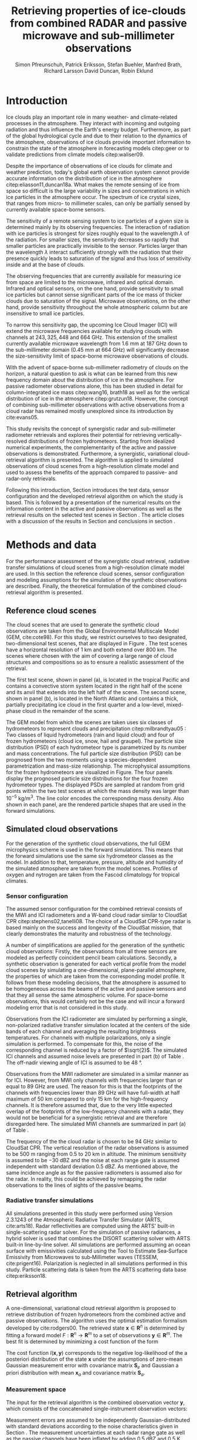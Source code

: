#+TITLE:       Retrieving properties of ice-clouds from combined RADAR and passive microwave and sub-millimeter observations
#+AUTHOR:      Simon Pfreunschuh, Patrick Eriksson, Stefan Buehler, Manfred Brath, Richard Larsson @@latex:\\@@ David Duncan, Robin Eklund
#+EMAIL:       simon.pfreundschuh@chalmers.se
#+OPTIONS: toc:nil
#+LaTeX_HEADER: \usepackage{natbib}
#+LaTeX_HEADER: \usepackage{siunitx}
#+LaTeX_HEADER: \usepackage{subcaption}
#+LaTeX_HEADER: \usepackage{todonotes}
#+LaTeX_HEADER: \DeclareMathOperator\arctanh{arctanh}

  
* Introduction

  Ice clouds play an important role in many weather- and climate-related
  processes in the atmosphere. They interact with incoming and outgoing
  radiation and thus influence the Earth's energy budget. Furthermore, as part
  of the global hydrological cycle and due to their relation to the dynamics of
  the atmosphere, observations of ice clouds provide important information to
  constrain the state of the atmosphere in forecasting models citep:geer or to
  validate predictions from climate models citep:waliser09.

   Despite the importance of observations of ice clouds for climate and weather
   prediction, today's global earth observation system cannot provide
   accurate information on the distribution of ice in the atmosphere
   citep:eliasson11,duncan18a. What makes the remote sensing of ice from space
   so difficult is the large variability in sizes and concentrations in which
   ice particles in the atmosphere occur. The spectrum of ice crystal sizes,
   that ranges from micro- to millimeter scales, can only be partially sensed
   by currently available space-borne sensors.

   The sensitivity of a remote sensing system to ice particles of a given size
   is determined mainly by its observing frequencies. The interaction of
   radiation with ice particles is strongest for sizes roughly equal to the
   wavelength $\lambda$ of the radiation. For smaller sizes, the sensitivity
   decreases so rapidly that smaller particles are practically invisible to the
   sensor. Particles larger than the wavelength $\lambda$ interact
   sufficiently strongly with the radiation that their presence quickly leads to
   saturation of the signal and thus loss of sensitivity inside and at the base
   of clouds. \todo{is this paragraph needed?}

   The observing frequencies that are currently available for measuring ice from
   space are limited to the microwave, infrared and optical domain. Infrared
   and optical sensors, on the one hand, provide sensitivity to small ice
   particles but cannot sense significant parts of the ice mass of thicker
   clouds due to saturation of the signal. Microwave observations, on the other
   hand, provide sensitivity throughout the whole atmospheric column but are
   insensitive to small ice particles.

   To narrow this sensitivity gap, the upcoming Ice Cloud Imager (ICI) will
   extend the microwave frequencies available for studying clouds with channels
   at $243, 325, 448$ and $\SI{664}{\giga \hertz}$. This extension of the
   smallest currently available microwave wavelength from $\SI{1.6}{\mm}$ at
   $\SI{187}{\giga \hertz}$ down to the sub-millimeter domain 
   ($\SI{0.45}{\mm}$ at $\SI{664}{\giga \hertz}$) will significantly decrease
   the size-sensitivity limit of space-borne microwave observations of clouds.
   
   With the advent of space-borne sub-millimeter radiometry of clouds on the
   horizon, a natural question to ask is what can be learned from this new
   frequency domain about the distribution of ice in the atmosphere. For passive
   radiometer observations alone, this has been studied in detail for
   column-integrated ice mass citep:wang16, brath18 as well as for the vertical
   distribution of ice in the atmosphere citep:grutzun18. However, the concept
   of combining sub-millimeter observations with active observations from a
   cloud radar has remained mostly unexplored since its introduction by
   cite:evans05.

   This study revisits the concept of synergistic radar and sub-millimeter
   radiometer retrievals and explores their potential for retrieving
   vertically-resolved distributions of frozen hydrometeors. Starting from
   idealized numerical experiments, the complementarity of the active and
   passive observations is demonstrated. Furthermore, a synergistic, variational
   cloud-retrieval algorithm is presented. The algorithm is applied to simulated
   observations of cloud scenes from a high-resolution climate model and used to
   assess the benefits of the approach compared to passive- and radar-only
   retrievals.

   Following this introduction, Section \ref{sec:method_and_data} introduces
   the test data, sensor configuration and the developed retrieval algorithm
   on which the study is based. This is followed by a presentation of the
   numerical results on the information content in the active and passive
   observations as well as the retrieval results on the selected test scenes
   in Section \ref{sec:results}. The article closes with a discussion of
   the results in Section \ref{sec:discussion} and conclusions in section
   \ref{sec:conclusions}.


** COMMENT Related work

   Because of the large variability of ice particles sizes within clouds,
   synergistic retrievals have become a common tool to improve retrievals of
   atmospheric ice. By combining observations from across the electromagnetic
   spectrum, a larger part of the ice particles is actively sensed as opposed to
   inferred from a priori assumptions on the cloud microphysics.

   Of recent satellite missions that observe clouds, the A-train satellite
   constellation is certainly the most prominent. The constellation comprises
   several active and passive sensors that observer the Earth only few minutes
   apart. The CloudSat citep:stephens02 mission carrying the Cloud Profiling
   Radar (CPR, cite:tanelli08) has delivered unprecedented observations of the
   vertical distribution of ice in the atmosphere citep:austin09. Yet still,
   even the vertically resolved observations from a cloud radar possess only
   limited sensitivity to small ice particles and are unable to discern cloud
   microphysical properties. The low sensitivity of CloudSat to thin ice clouds
   has lead to the development of synergistic retrievals that combine CPR
   observations with other A-train sensors. The DARDAR-CLOUD citep:cazenave18
   and CloudSat 2C-Ice citep:deng15 products, for example, both combine CPR
   observations with observations from the Cloud-Aerosol Lidar with Orthogonal
   Polarization (CALIOP, cite:winker07) to increase sensitivity to thin Cirrus
   clouds.

   Though focused primarily on liquid precipitation, another perspective on
   atmospheric ice in the atmosphere is provided by the Global precipitation
   measurement (GPM) mission citep:hou14. The backbone of the GPM mission is
   formed by its core observatory satellite, which carries the Dual-frequency
   Precipitation Radar (DPR) and the GPM Microwave Imager (GMI). Combined
   observations from DPR and GMI are used to retrieve vertically resolved
   concentrations of precipitating, liquid and frozen hydrometeors. The
   precipitation profiles retrieved from the combined active and passive
   observations from the core observatory are then used to constrain the
   passive-only precipitation profile retrievals from the other passive
   radiometers in the constellation citep:kummerow15.



* Methods and data

  For the performance assessment of the synergistic cloud retrieval, radiative
  transfer simulations of cloud scenes from a high-resolution climate model are
  used. In this section the reference cloud scenes, sensor configuration and
  modeling assumptions for the simulation of the synthetic observations are
  described. Finally, the theoretical formulation of the combined
  cloud-retrieval algorithm is presented.
  
** Reference cloud scenes

   The cloud scenes that are used to generate the synthetic cloud observations
   are taken from the Global Environmental Multiscale Model (GEM, cite:cote98).
   For this study, we restrict ourselves to two designated, two-dimensional test
   scenes, that are displayed in Figure \ref{fig:overview}. The test scenes have
   a horizontal resolution of $\SI{1}{\kilo \meter}$ and both extend over
   $\SI{800}{\kilo \meter}$. The scenes where chosen with the aim of covering a
   large range of cloud structures and compositions so as to ensure a
   realistic assessment of the retrieval.

   The first test scene, shown in panel (a), is located in the tropical Pacific
   and contains a convective storm system located in the right half of the scene
   and its anvil that extends into the left half of the scene. The second scene,
   shown in panel (b), is located in the North Atlantic and contains a thick,
   partially precipitating ice cloud in the first quarter and a low-level,
   mixed-phase cloud in the remainder of the scene.

    \begin{figure}
    \centering
    \includegraphics[width = \textwidth]{../plots/scene_overview.png}
    \caption{The distribution of total hydrometeor mass content in the two
    cloud scenes used to test the retrieval. Colored lines show the
     $m = 10^{-5} \SI{}{\kg \per \meter \cubed}$ contour for different
     hydrometeor species.}
    \label{fig:overview}
    \end{figure}


    The GEM model from which the scenes are taken uses six classes of
    hydrometeors to represent clouds and precipitation citep:milbrandtyau05 :
    Two classes of liquid hydrometeors (rain and liquid cloud) and four of frozen
    hydrometeors (cloud ice, snow, hail and graupel). The particle size
    distribution (PSD) of each hydrometeor type is parametrized by its number
    and mass concentrations. The full particle size distribution (PSD) can be
    prognosed from the two moments using a species-dependent parametrization and
    mass-size relationship. The microphysical assumptions for the frozen
    hydrometeors are visualized in Figure\ref{fig:gem_psds}. The four panels
    display the prognosed particle size distributions for the four frozen
    hydrometeor types. The displayed PSDs are sampled at random from grid
    points within the two test scenes at which the mass density was larger than
    $10^{-5}\SI{}{\kilo \gram \per \meter \cubed}$. The line color encodes
    the corresponding mass density. Also shown in each panel, are the rendered
    particle shapes that are used in the forward simulations.

    \begin{figure}
    \centering
    \includegraphics[width = \textwidth]{../plots/gem_hydrometeors.png}
    \caption{Realizations of particle size distributions from the cloud scenes used in
    this study. Shown are the PSDs corresponding to 100 randomly chosen grid points at
    which the mass concentration was higher than $10^{-5}$. Line color encodes the
    corresponding mass density.}
    \label{fig:gem_psds}
    \end{figure}
    

** Simulated cloud observations
   
   For the generation of the synthetic cloud observations, the full GEM
   microphysics scheme is used in the forward simulations. This means that the
   forward simulations use the same six hydrometeor classes as the model. In
   addition to that, temperature, pressure, altitude and humidity of the
   simulated atmosphere are taken from the model scenes. Profiles of oxygen and
   nytrogen are taken from the Fascod climatology for tropical climates.
   
   \todo{Is there a reference for this?}

*** Sensor configuration

\label{sec:sensors}
   
  The assumed sensor configuration for the combined retrieval consists of the
  MWI and ICI radiometers and a W-band cloud radar similar to CloudSat CPR
  citep:stephens02,tanelli08. The choice of a CloudSat CPR-type radar is based
  mainly on the success and longevity of the CloudSat mission, that clearly
  demonstrates the maturity and robustness of the technology.
  
  A number of simplifications are applied for the generation of the synthetic
  cloud observations: Firstly, the observations from all three sensors are
  modeled as perfectly coincident pencil beam calculations. Secondly, a
  synthetic observation is generated for each vertical profile from the model
  cloud scenes by simulating a one-dimensional, plane-parallel atmosphere, the
  properties of which are taken from the corresponding model profile. It follows
  from these modeling decisions, that the atmosphere is assumed to be
  homogeneous across the beams of the active and passive sensors and that they
  all sense the same atmospheric volume. For space-borne observations, this
  would certainly not be the case and will incur a forward modeling error
  that is not considered in this study.

  Observations from the ICI radiometer are simulated by performing a single,
  non-polarized radiative transfer simulation located at the centers of the side
  bands of each channel and averaging the resulting brightness temperatures. For
  channels with multiple polarizations, only a single simulation is performed.
  To compensate for this, the noise of the corresponding channel is reduced by a
  factor of $\sqrt{2}$. The simulated ICI channels and assumed noise levels are
  presented in part (b) of Table \ref{tab:channels}. The off-nadir viewing angle of ICI
  is assumed to be $\SI{48}{\degree}$.

  Observations from the MWI radiometer are simulated in a similar manner as for
  ICI. However, from MWI only channels with frequencies larger than or equal to
  $\SI{89}{\giga \hertz}$ are used. The reason for this is that the footprints
  of the channels with frequencies lower than $\SI{89}{\giga \hertz}$ will have
  full-width at half maximum of $\SI{50}{\kilo \meter}$ compared to only
  $\SI{15}{\kilo \meter}$ for the high-frequency channels. It is therefore
  assumed that, due to the very little expected overlap of the footprints of the
  low-frequency channels with a radar, they would not be beneficial for a
  synergistic retrieval and are therefore disregarded here. The simulated MWI
  channels are summarized in part (a) of Table \ref{tab:channels}.

      \begin{table}[hbpt]
      \caption{Simulated channels of the MWI and ICI radiometers.}
      \label{tab:channels}
      \begin{subtable}[t]{0.45\textwidth}
      \caption{MWI}
          \resizebox{\textwidth}{!}{%
          \begin{tabular}{c|r|r}
          Channel & Freq. [GHz] & Noise [K]\\
          \hline
          MWI-8  & $89$              & $1.1$ \\
          MWI-9  & $118.75 \pm 3.2$  & $1.3$ \\
          MWI-10 & $\pm 2.1$         & $1.3$ \\
          MWI-11 & $\pm 1.4$         & $1.3$ \\
          MWI-12 & $\pm 1.2$         & $1.3$ \\
          MWI-13 & $165.5 \pm 0.75$  & $1.3$ \\
          MWI-14 & $183.31 \pm 7.0$  & $1.2$ \\
          MWI-15 & $ \pm 6.1$        & $1.2$ \\
          MWI-16 & $ \pm 4.9$        & $1.2$ \\
          MWI-17 & $ \pm 3.4$        & $1.2$ \\
          MWI-18 & $ \pm 2.0$        & $1.3$ \\
          \end{tabular}%
          }%
      \end{subtable}\hfill
      \begin{subtable}[t]{0.45\textwidth}
      \caption{ICI}
          \resizebox{\textwidth}{!}{%
          \begin{tabular}{c|r|r}
          Channel & Freq. [GHz] & Noise [K] \\
          \hline
          ICI-1  & $183.31 \pm 7.0$ & $0.8$\\
          ICI-2  & $       \pm 3.4$ & $0.8$\\
          ICI-3  & $       \pm 2.0$ & $0.8$\\
          ICI-4  & $243    \pm 2.5$ & $\frac{1}{\sqrt{2}} \cdot 0.7$\\
          ICI-5  & $325.15 \pm 9.5$ & $1.2$\\
          ICI-6  & $       \pm 3.5$ & $1.3$\\
          ICI-7  & $       \pm 1.5$ & $1.5$\\
          ICI-8  & $448    \pm 7.2$ & $1.4$\\
          ICI-9  & $       \pm 3.0$ & $1.6$\\
          ICI-10 & $       \pm 1.4$ & $2.0$\\
          ICI-11 & $664    \pm 4.2$ & $\frac{1}{\sqrt{2}} \cdot 1.6$\\
          \end{tabular}}
      \end{subtable}
      \end{table}

     The frequency of the the cloud radar is chosen to be $\SI{94}{\giga\hertz}$
     similar to CloudSat CPR. The vertical resolution of the radar observations
     is assumed to be $\SI{500}{\meter}$ ranging from $0.5$ to $\SI{20}{\kilo
     \meter}$ in altitude. The minimum sensitivity is assumed to be
     $-\SI{30}{\deci \bel}\text{Z}$ and the noise at each range gate is assumed
     independent with standard deviation $\SI{0.5}{\deci \bel Z}$. As mentioned
     above, the same incidence angle as for the passive radiometers is assumed
     also for the radar. In reality, this could be achieved by remapping the
     radar observations to the lines of sights of the passive beams.


*** Radiative transfer simulations
   
   All simulations presented in this study were performed using Version 2.3.1243
   of the Atmospheric Radiative Transfer Simulator (ARTS, cite:arts18). Radar
   reflectivities are computed using the ARTS' built-in single-scattering radar
   solver. For the simulation of passive radiances, a hybrid solver is used that
   combines the DISORT scattering solver with ARTS built-in line-by-line solver.
   All simulations are performed assuming an ocean surface with emissivities
   calculated using the Tool to Estimate Sea‐Surface Emissivity from Microwaves
   to sub‐Millimeter waves (TESSEM, cite:prigent16). Polarization is neglected
   in all simulations performed in this study. Particle scattering data is taken
   from the ARTS scattering data base citep:eriksson18.

** Retrieval algorithm
   
   A one-dimensional, variational cloud retrieval algorithm is proposed to
   retrieve distribution of frozen hydrometeors from the combined active and
   passive observations. The algorithm uses the optimal estimation formalism
   developed by cite:rodgers00. The retrieved state $\mathbf{x} \in
   \mathbf{R}^n$ is determined by fitting a forward model $F : \mathbf{R}^n
   \rightarrow \mathbf{R}^m$ to a set of observations $\mathbf{y} \in
   \mathbf{R}^m$. The best fit is determined by minimizing a cost function of
   the form

    \begin{align}
    l(\mathbf{x}, \mathbf{y}) \propto
     \left(\mathbf{F}(\mathbf{x}) - \mathbf{y} \right )^T
      \mathbf{S}_e^{-1} 
      \left ( \mathbf{F}(\mathbf{x}) - \mathbf{y} \right)
    + \left ( \mathbf{x} - \mathbf{x}_a \right )^T
     \mathbf{S}^{-1}_a 
     \left ( \mathbf{x} - \mathbf{x}_a \right ).
    \end{align}

    The cost function $l(\mathbf{x}, \mathbf{y})$ corresponds to the negative
    log-likelihood of the a posteriori distribution of the state $\mathbf{x}$
    under the assumptions of zero-mean Gaussian measurement error with covariance
    matrix $\mathbf{S}_e$ and Gaussian a priori distribution with mean
    $\mathbf{x}_a$ and covariance matrix $\mathbf{S}_a$.

*** Measurement space

    The input for the retrieval algorithm is the combined observation vector
    $\mathbf{y}$, which consists of the concatenated single-instrument observation
    vectors:

     \begin{align}
     \mathbf{y} &= \left [ \begin{array}{c} \mathbf{y}_\text{MWI} \\ 
     \mathbf{y}_\text{ICI} \\ \mathbf{y}_\text{CPR} \end{array} \right ] 
     \end{align}

     Measurement errors are assumed to be independently Gaussian-distributed
     with standard deviations according to the noise characteristics given
     in Section \ref{sec:sensors}. The measurement uncertainties at each radar
     range gate as well as the passive channels have been inflated by adding
     $\SI{0.5}{\deci \bel}\text{Z}$ and $\SI{0.5}{\kelvin}$, respectively.
     Although this measure lacks formal justification, it may be understood
     as a compensation for the simplifications applied in the retrieval forward
     model compared to forward model used to generate the synthetic
     cloud observations.

*** State space

    The proposed retrieval algorithm retrieves distributions of one frozen
    and one liquid hydrometeor species in the atmospheric column together with
    profiles of atmospheric humidity and liquid-cloud mass density.

    The distributions of hydrometeors in the atmospheric column are represented
    using the normalized particle size distribution formalism proposed by
    cite:delanoe05. The PSD of a hydrometeor species at a given grid point is
    represented by two of its moments, the normalized number density $N_0^*$ and
    the mass-weighted mean diamter $D_m$, corresponding to the vertical and
    horizontal scaling factors of the PSD. The shape of the PSD, described by
    the shape parameters $\alpha$ and $\beta$, is assumed fixed for each
    hydrometeor species. For frozen hydrometeors, $\alpha$ and $\beta$ are chosen
    identical to version 2 of the DARDAR-CLOUD product citep:cazenave18. For
    liquid hydrometeors, the shape parameters are chosen so that they are
    equivalent to the shape used by the GEM model for rain drops. Figure
    \ref{fig:psds_retrieval} displays the resulting PSD shapes and corresponding
    parameter values.

    \begin{figure}
    \centering
    \includegraphics[width = 0.5\textwidth]{../plots/psds_retrieval}
    \caption{PSD parametrizations for frozen and liquid hydrometeors
     used in the cloud retrieval.}
    \label{fig:psds_retrieval}
    \end{figure}

    The temperature-dependent a priori profile for $N_0^*$ of frozen
    hydrometeors is determined using the relation from cite:delanoe14
    
    \begin{align}
    N_0^* &= \exp (-0.076586 \cdot t + 17.948),
    \end{align}
    
    where $t$ is in $\SI{}{\celsius}$. The a priori profile for $D_m$ for frozen
    hydrometeors is chosen so that the a priori mass density is equal to
    $10^{-6} \SI{}{\kilo \gram \per \cubic \meter}$. For liquid hydrometeors, a
    fixed value for $N_0^*$ of $10^6\si{\raiseto{4} \meter}$ is assumed and the
    a priori profile for $D_m$ is determined similarly as for frozen
    hydrometeors. Values of the mass-weighted mean diameter $D_m$ for both
    hydrometeor species are retrieved in linear space, whereas the normalized
    number concentration parameter $N_0^*$ is retrieved in $\text{log}_{10}$
    space. As additional constraints, the retrieval of frozen hydrometeors is
    restricted to the region between the $\SI{0}{\celsius}$ isotherm and
    the tropopause, whereas the retrieval of liquid hydrometeors is restricted 
    to below the $\SI{0}{\celsius}$ isotherm.
    
    Humidity in the atmospheric column is retrieved in units of relative humidity.
    However, instead of retrieving relative humidity directly, an inverse hyperbolic
    tangens transformation is applied to the relative humidity profile $\mathbf{\phi}$:
    
    \begin{align}
    x = \arctanh(\frac{2 \mathbf{\phi}}{1.2} - 1.0)
    \end{align}

    The transformation restricts the retrieved relative humidity values to
    the range of $[0.0, 1.2]$. The a priori profile for relative humidity
    has heuristically been chosen as

    \begin{align}
    \phi(t) = \begin{cases}
     0.7 &, \SI{270}{\kelvin} < t \\
     0.7 - 0.01 \cdot (t - 270) & ,220 < t \leq  \SI{270}{\kelvin} \\
     0.2 \cdot (t - 270) & ,t < 220 \\
     \end{cases}.
    \end{align}

    The retrieval of liquid cloud mass density is restricted to the region
    between the $0$ and $\SI{230}{\celsius}$ isotherms. In contrast to the
    frozen and liquid hydrometeors, cloud water is modeled in the retrieval
    forward model to be purely absorbing using the absorption model by
    cite:liebe93 for suspended liquid cloud droplets. Liquid cloud mass density
    is retrieved in $log_{10}$-space and the a priori profile is set to a fixed
    value of $10^{-5}$ in the permitted region of the atmosphere.
    
    The a priori distributions of the 6 retrieval quantities ($N_0^*$ and $D_m$
    for frozen and liquid hydrometeors, relative humidity $\phi$, cloud water)
    are assumed to be independent so that the overall a priori covariance matrix
    $\mathbf{S}_a$ has block-diagonal structure. Within each block, spatial
    correlations between grid points are assumed to be exponentially decaying.
    Hence, the correlation between grid points $i$ and $j$ of the values of the
    retrieval quantity $q$ are computed as
    
    \begin{align}
    \left ( \mathbf{S}_{a,q} \right )_{i, j} &= \sigma_{q,i} \sigma_{q,j}
     \cdot \exp ( -\frac{d(i, j)}{l_q}),
    \end{align}
    where $\sigma_{q, i}$ is the a priori uncertainty assumed for retrieval
    quantity $q$ at grid point $i$, $d(i, j)$ the distance between the grid
    points and $l_q$ the quantity-specific correlation length. The assumed
    a priori uncertainties and correlation lengths for the retrieval quantities
    are summarized in Table \ref{tab:a_priori}.


      \begin{table}[h!]
      \caption{A priori uncertainties and correlation
       lengths used in the retrieval.}
       \centering
      \label{tab:a_priori}
          \begin{tabular}{c|r|r}
           Quantity $q$ & $\sigma_q$ & $l_q$ [km]\\
          \hline
          $\log_{10}(N_{0, \text{frozen}}^*)$    & $2$                       & $2$ \\
          $D_{m, \text{ice}}$               & $\SI{300}{\micro \meter}$ & $2$ \\
          $\log_{10}(N_{0, \text{liquid}}^*)$    & $2                      $ & $2$ \\
          $D_{m, \text{liquid}}$            & $\SI{500}{\micro \meter}$ & $2$ \\
          $\arctanh(\frac{2 \cdot \phi}{1.1} - 1.0)$ & $2$                       & $2$ \\
          $\log_{10}(m_\text{liquid cloud}) $ & $1$                       & $2$ \\
          \end{tabular}
      \end{table}

  As baselines for the assessment of the combined retrieval, also a radar-only
  and a passive only-retrieval are performed. The radar-only retrieval uses the
  same implementation as the combined retrieval, but only retrieves frozen and
  liquid hydrometeors. For the radar-only retrieval perfect knowledge of the
  atmospheric humidity profile is assumed but liquid cloud is ignored in the
  retrieval forward model. Also the setup of the passive-only retrieval is
  similar to the combined retrieval, with the main difference being that frozen
  and liquid hydrometeors are retrieved at reduced resolution. For ice, $N_0^*$
  is retrieved at 4 equally spaced grid points between $\SI{0}{\celsius}$
  -isotherm and troposphere whereas $D_m$ is retrieved at 6. For liquid
  hydormeteors, the retrieval grids for $N_0$ and $D_m$ are reduced to 2 equally
  spaced points between surface and $\SI{0}{\celsius}$ -isotherm. Relative
  humidity is retrieved on 20 grid points between surface and tropopause.
   
* Results

In the first part of this section, a simplified, numerical experiment on the
complementary information content of the active and passive observations is
presented. This is followed by the results of the combined and the two baseline
retrievals applied to the reference cloud scenes.

** Complementary information content

   A fundamental question for the benefit of combining two remote sensing
   observations in a retrieval is to what extent the observations contain
   non-redundant information. The degree of non-redundancy in the combined
   observations is what we refer to here as complementary information content.

   In order to explore the complementary information content in radar and
   radiometer observations, we consider an idealized, homogeneous cloud layer of
   thickness of $\SI{4}{\kilo \meter}$ located at an altitude of
   $\SI{10}{\kilo\meter}$ in a tropical atmosphere. The cloud is assumed to
   consist of a single frozen hydrometeor species using the same PSD
   parametrization as the frozen hydrometeors used in the cloud retrieval.
   
   The question that we address here is whether and to what extent the active
   and passive observations can constrain the two moments of the PSD of frozen
   hydrometeors in the cloud. To investigate this, observations of the
   homogeneous cloud layer are simulated while the $N_0^*$ and $D_m$ parameters
   of the PSD are varied. Figure \ref{fig:isolines} displays the the simulated
   cloud signal, i.e. the brightness temperature difference between clear sky
   and cloudy sky simulation, as filled contours for a selection of channels of
   the MWI and ICI sensors. For given values of $N_0^*$ and $D_m$, the ice mass
   density is given by the relation

   \begin{align}
   m = \frac{\pi \rho}{4 ^ 4}N_0^* D_m^4.
   \end{align}

   Displaying the cloud signal in $D_m$ - mass density space thus shows how the
   measured passive cloud signal varies with the moments of the PSD of frozen
   hydrometeors. Overlaid onto the contours of the passive cloud signal are
   the isolines of the simulated radar reflectivity at the center of the cloud.

    \begin{figure}
    \centering
    \includegraphics[width = \textwidth]{../plots/contours}
    \caption{Simulated observations of a homogeneous cloud layer with
    varying mass density $m$ and mass-weighted mean diameter $D_m$. The panels
    display the radar reflectivity in dBZ at the cloud center overlaid on the
    cloud signal measured by selected radiometer channels of the MWI radiometer
    (first row) and the ICI radiometer (second row).}
    \label{fig:isolines}
    \end{figure}

    The contours of the measured active and passive cloud signals show the
    ambiguity of each signal with respect to the two moments of the PSD: Along
    these contours the signal does not change, while the cloud composition does.
    A necessary condition for the passive observations to provide complementary
    information to the radar observations to resolve the $N_0^*-D_m$ ambiguity
    is that the contours of the passive signal and the radar signal cross each
    other. The panels in Figure~\ref{fig:isolines} thus give an indication to
    what extent the information in the radar measurement and the corresponding
    passive radiometer channel provide complementary information on the two
    moments of the PSD. Considering the panels corresponding to the MWI
    channels, the results indicate complementary information only for regions of
    very strong cloud signal in radar and radiometer obervations. Compared to
    that, the ICI observations display a lower degree of parallelism, indicating
    higher complementary information content.



*** COMMENT Particle shape

    The second question we address is the effect of ice particle shape on the
    observations. To do this, the simulations of the homogeneous cloud layer
    were repeated for the 15 \textit{standard habits} of the ARTS SSDB and a
    principal component analysis performed on the simulated observations. The
    first two eigenvectors of the covariance matrix are displayed in Figure
    \ref{fig:pca_ev}. The two displayed eigenvectors show the two principal axes
    of variability in the combined measurement space due to variation of the
    cloud parameters. The first eigenvector represents an increase of of the
    radar backscatter but a decrease over all radiometer channels and can thus
    be associated with the scattering of upwelling thermal radiation by the ice
    hydrometeors. The second eigenvector represents a decrease in radar
    reflectivity and a decrease in the radiometer channels except for ICI
    channels above $\SI{200}{\giga \hertz}$. The negative effect on the radar
    signal can be associated with the attenuation of the signal. For the
    radiometer channels below $\SI{200}{\giga \hertz}$ a likely explanation is
    the absorption of upwelling radiation. For the high frequency channels the
    positive effect on the measurement must be associated with emission in front
    of a radiometrically cold background.

    \begin{figure}
    \centering
    \includegraphics[width = \textwidth]{../plots/pca_evs}
    \caption{Components of the first two eigenvectors of the covariance
     matrix of the simulated observations of a homogeneous cloud layer with
     varying particle concentrations, sizes and shape.}
    \label{fig:pca_ev}
    \end{figure}

    By projecting the simulation results on the two PCA eigenvectors, a
    2-dimensional representation of each simulated observation is obtained.
    This allows all simulation results for a given particle shape to be
    visualized using a scatter plot. Figure \ref{fig:pca_e} displays three
    of such scatter plots for three particle habits. In addition to the results
    for obtained from a PCA performed on the full combined measurement vector
    (first row), the Figure also displays the results obtained when only
    the MWI channels and radar observations are used.

    Considering the first row of panels, the color coding of the markers
    clearly shows that the combined observations allow a separation of
    the effects of increases in the mass weighted mean size ($D_m$) and the
    particle concentration, which is proportional to the mass. This also
    confirms the interpretation of the first two PCA eigenvectors as related
    to scattering and emission/absorption effects, respectively.
    
    Comparing the first and second row of panels, the results also show that
    there is little complementary information on mean particle size and
    number concentration between the MWI channels and the radar.
    
    By comparing the distribution of the measurement results in the reduced
    measurement space, a clear effect of the particle shape on the measurement
    results can be distinguished. Unfortunately, since the distributions still
    have considerable overlap, it is not possible, at least based on this
    simple analysis, to separate the effects of particle shape and bulk particle
    size and concentration. Scatter plots for all SSDB standard habits are
    provided as a digital supplement to this article.

    \begin{figure}
    \centering
    \includegraphics[width = \textwidth]{../plots/pca_e}
    \caption{Scatter plots of the measurement results in the reduced
     measurement spaced spanned by the two first PCA eigenvectors for
     different ice particle habits. The first row displays the results obtained
     from a PCA using observations from the clouds radar and both radiometers
      (MWI and ICI), whereas the second row shows the results obtained from a
      PCA based solely on MWI and radar observations.}
    \label{fig:pca_ev}
    \end{figure}

#+END_COMMENT

** Retrieval results

   To assess the performance of the combined cloud retrieval, the developed
   algorithm has been applied to the two model test scenes. In addition to
   that, similar retrievals have been performed with the radar-only and a
   passive-only version of the algorithm to serve as baselines for the
   combined retrieval.

    The retrieved ice mass concentrations for the first test scene are shown in
    Figure \ref{fig:results_a}. The results shown in the figure were obtained
    using the LargePlateAggregate as particle shape model for frozen
    hydrometeors.

    Panel (a) in the figure displays the final value of the OEM cost function
    (normalized by the dimension of the measurement space) achieved during the
    minimization process. Already here, a first difference between the three
    retrievals becomes apparent: While the radar-only retrieval achieves a low
    final cost over almost whole scene, the passive-only and the combined
    retrieval do not converge to a satisfactory fit in some regions where the
    cloud is very thick and has complex structure.

    Panel (b) shows the reference mass concentrations of frozen hydrometeors in
    the scene, which was obtained from the model data by adding the mass
    concentrations of all frozen hydrometeor species.

    Panel (c) shows the results of the passive-only retrieval. Although there
    are similarities to the reference mass concentration, the results do not
    reproduce the vertical structure of the cloud very well. It should be noted,
    however, that the displayed mass-density range extends below the expected
    sensitivity limit of the passive-only observations around $\SI{10}{\milli
    \gram \per \meter \cubed}$, which explains the smeared-out appearance of the
    results to some extent.
   
   In contrast to the passive-only results, the radar-only results, shown in
   panel (d) seem to reproduce the vertical structure of the cloud fairly well.
   On closer inspection, however, it becomes apparent that the radar-only
   retrieval tends to overestimate the mass densities in particular at the
   base of the cloud.

    The results of the combined retrieval are displayed in panel (e). Although,
    artefacts are clearly visible in some of the thicker regions of the cloud
    retrieval, the results still capture the vertical structure well. In
    particular, it can be seen that the retrieval succeeds to correct some of
    the errors of the radar-only retrieval. By comparison with the final OEM
    cost displayed in Panel (a) it becomes apparent that retrieval artefacts
    occur in regions of increased final cost, indicating that the retrieval did
    not achieve a good fit to the observations. This is also the region where
    the cloud is thick and quite complex in composition, which can explain why
    the simplified forward model used in the retrieval cannot fit the
    observations.


    \begin{figure}
    \centering
    \includegraphics[width = \textwidth]{../plots/results_a_LargePlateAggregate}
    \caption{Reference and retrieved mass concentrations of frozen hydrometeors for
     the first test scene. Panel (a) displays the final OEM costs achieved during
     the minimization normalized by dimensions of the measurement space. Panel (b)
     displays the reference mass concentrations from the model scene. Panel (c),
     (d) and (e) display the retrieval results for the passive-only, radar-only
     and combined retrieval.}
    \label{fig:results_a}
    \end{figure}

    An important quesiton for the retrieval of frozen hydrometeors is the ice
    particle shape assumed in the retrieval forward model. To investigate the
    impact of the assumed shape, the retrieval has been performed for a number
    of predefined shapes from the ARTS scattering database. The retrieved mass
    densities are compared using the median percentage error (MPE):

    \begin{align}
    \text{MPE} = 100\% \cdot \frac{|IWC_\text{reference} - IWC_\text{retrieved}|}{IWC_{reference}}
    \end{align}

    Figure \ref{fig:mfes_scene_a} displays the MPE computed for bins of 10
    neighboring profiles. Here, the median has been taken only over grid points
    where reference or retrieved mass density is larger than $10^{-5}\SI{}{\kilo
    \gram \per \meter \cubed}$. Also shown in the Panel (a) of the figure, are
    the fractional composition of the total frozen hydrometeor mass concetration
    in the model scene.

    Disregarding the thickest regions of the cloud where the combined retrieval
    does not achieve a good fit to the observations, the results show that the
    combined retrieval achieves at least similar and even lower median
    fractional errors than the radar-only retrieval. What stands out in the
    radar-only results, is that even though the MPE is fairly low for large
    parts of the cloud, it exhibits spikes of high MPE around $0$ and
    $\SI{4}{\degree}$ latitude. Comparison with the composition of the cloud
    displayed in panel (a) of the figure indicates that these spikes occur where
    the composition of the cloud changes from ice- to snow-dominated.

    Not surprisingly, the MPE of the passive-only retrieval is significantly
    higher than that of the combined retrieval. In contrast to the radar-only
    retrieval, however, the performance of the passive-only retrieval is more
    robust over the whole scene. As a consequence, the passive-only retrival can
    yield smaller MPEs in parts of the scene where the radar-only error peaks.

    Regarding the retrieval performance for different particle shapes, the
    results are not very indicative. From the median fractional error alone, no
    single best particle shape can be determined for any of the retrievals.
    Considering the complexity of the cloud scene this may not be surprising.
    Interestingly, not even the original particles seem to yield consistently
    better performance than the other particles. Since the spikes in MPE for
    the radar-only retrieval occur for all assumed particle shapes, this
    indicates that the high errors  are caused by a priori assumptions
    on the particle shape distribution. Overall, the effect of paticle shape
    on retrieval performance is much smaller than the error caused by
     the a priori assumption for radar-only or OEM convergence problems for
     the combined retrieval.

    \begin{figure}
    \centering
    \includegraphics[width = \textwidth]{../plots/mfes_scene_a}
    \caption{Cloud composition (Panel (a)) and median percentage errors of
     the retrieved hydrometeor mass density fields (Panels (b), (c), (d)).
      The median is taken over bin of 10 neighboring profiles including only
     grid points where the reference or retrieved mass density are larger than
      $10^{-6}\SI{}{\kilo \gram \per \meter \cubed}$.}
    \label{fig:mfes_scene_a}
    \end{figure}

    Another interesting question is whether the combined retrieval can improve
    retrieval of particle number concentrations. To investigate this, particle
    number concentrations have been computed by computing the first moment of
    the retrieved PSD. Reference and retrieved particle number concentrations
    are displayed in Figure \ref{fig:reuslts_nd_a}. Both, the passive-only
    and the radar-only retrieval do not capture any of the vertical structure
    of the particle number concentrations in the cloud. Although also the
    combined retrieval doesn't reproduce the reference number concentrations
    very well either, the results clearly indicate some sensitivity at the top
    of the cloud, where the retrieved number concetration field displayes
    comparably high concentrations as the reference field. Also at the base


    \begin{figure}
    \centering
    \includegraphics[width = \textwidth]{../plots/results_nd_a_LargePlateAggregate}
    \caption{Reference and retrieved particle number concentrations of frozen hydrometeors for
     the first test scene.  Panel (b)
     displays the reference mass concentrations from the model scene. Panel (c),
     (d) and (e) display the retrieval results for the passive-only, radar-only
     and combined retrieval.}
    \label{fig:results_nd_a}
    \end{figure}

    The retrieved humidity fields from the passive-only and the combined
    retrieval are displayed in Figure \ref{fig:results_rh_a}. Even though both
    retrievals do not capture the overall structure of the humidity field very
    well, both results show certain skill in retrieving relative humidity
    especially in the lower atmosphere. However, the sensitivity seems to be
    lost as the cloud gets thicker.
    

    \begin{figure}
    \centering
    \includegraphics[width = \textwidth]{../plots/results_rh_a_LargePlateAggregate}
    \caption{Reference and retrieved relative humidity fields for the first test scene.
      Panel (b) displays the reference mass concentrations from the model scene. Panel (c),
     (d) and (e) display the retrieval results for the passive-only, radar-only
     and combined retrieval.}
    \label{fig:results_rh_a}
    \end{figure}
    
    The results for the second test scene are qualitatively very similar. For brevity,
    we report here only results that differ from the analysis of the first scene.
    Plots of the full retrieval results are published as a supplement.

    The retrieval errors for the second scene are displayed in Figure
    \ref{fig:mfes_scene_b}. For both, the passive-only and the combined
    retrieval, performance of the retrieval is comparable to the first test
    scene. The radar-only retrieval, however, yields a considerably higher error
    than for the first test scene. The clouds in the second test scene consist
    mostly of snow, some graupel and only very little ice. The bad performance
    of the radar-only retrieval confirms the finding from the first test scene,
    that the a priori assumptions of the radar-only retrieval not very well
    suited for clouds consisting mostly of snow leading to bad retrieval
    performance.

    \begin{figure}
    \centering
    \includegraphics[width = \textwidth]{../plots/mfes_scene_b}
    \caption{Cloud composition (Panel (a)) and median percentage errors of
     the retrieved hydrometeor mass density fields (Panels (b), (c), (d)) for
      the second test scene.}
    \label{fig:mfes_scene_b}
    \end{figure}

    A special feature of the second test scene is the mixed phase cloud
    consisting of snow and supercooled liquid located in the second half of the
    scene. The reference and retrieved liquid cloud mass density fields are
    displayed in Figure \ref{results_cw_a}. While none of the retrievals is able
    to retrieve the liquid cloud in the region of liquid precipitation at the
    center of the scene, both retrievals retrieve supercooled cloud in the right
    half of the scene. The passive-only retrieval, however, misplaces the liquid
    cloud water in altitude. Interestingly, the combined retrieval retrieves the
    supercooled liquid at the right altitude, and also reproduces the parts of
    the cloud that the passive-only retrieval misses. This indicates that the
    radar reflectivity profile indirectly adds valuable information that helps
    the retrieval to better locate the liquid cloud in the atmospheric column.
    
    \begin{figure}
    \centering
    \includegraphics[width = \textwidth]{../plots/results_cw_b_LargePlateAggregate}
    \caption{Reference and retrieved liquid cloud mass density for the second test
    scene. Panel (b) displays the reference mass concentrations from the model
     scene. Panel (c) and (d) display the retrieval results for the passive-only, radar-only
     and combined retrieval.}
    \label{fig:results_cw_b}
    \end{figure}

* Discussion

The aim of this study was to investigate the fundamental synergies between
active radar and passive sub-millimeter observations. The complementary
information content of the active and passive observations has been demonstrated
using radiative transfer simulations of a single, homogeneous cloud layer. To
demonstrate the feasibility of combined retrievals and to further study
observational synergies, a variational cloud retrieval algorithm has been
developed and applied to retrieve distributions of frozen hydrometeors from
simulated cloud observations.

** Complementary information content

Comparison of the cloud signal of a homogeneous, single-layer ice cloud observed
by an $\SI{94}{\giga \hertz}$ cloud radar and passive radiometer channels at
traditional and sub-millimeter microwave frequencies showed that the two
measurements provide complementary information that allows constraining the two
moments of the particle size distribution. These results indicate that the
combined observations can help to better constrain the microphysical properties
of the cloud and thus reduce retrieval uncertainties compared to a
 single-instrument retrieval.

 In addition to that, the results exhibit a dependency of the complementary
 information content on the properties of the observed cloud as well as the
 frequency of the observations. For the lower frequencies considered in this
 study, i.e. the highest channels of the MWI radiometer, the regions where both
 observations provide complementary information to constrain both moments of the
 clouds' particle size distribution are limited to high mass densities and
 particle sizes. As the passive observing frequency increases, the regions of
 complementary information content extend down to smaller particle sizes and
 cloud mass densities. This shows that depending on the frequency of the passive
 observation, different synergies can be expected from the observations: While
 the traditional microwave channels provide complementary information on
 precipitating ice, the sub-millimeter channels provide synergistic information
 in for particle sizes and concentrations more similar to suspended cloud ice.

Nonetheless, due to the conceptual simplicity of the experiment, its
significance remains somewhat limited. To really harness the synergistic
information in the observations, a retrieval algorithm and setup are required
that is able to disentangle the cloud signal from the other atmospheric
variables that affect the measurement.

 \todo{Do I need to mention that radar considers only single scattering?}

** Combined retrieval performance

In the second part of the study we have presented results of a combined
radar/sub-millimeter cloud retrieval and compared it to the performance of
passive- and radar-only retrievals. The results clearly show that the combined
retrieval can significantly reduce the retrieval error in regions where a priori
assumed microphysical properties deviate from the truth.

As baseline for the combined retrieval, also a passive-only retrieval has been
implemented and applied to the cloud scenes. Not very surprisingly, the
passive-only retrieval did not resolve the vertical structure of the cloud very
well. It should be noted, however, that the passive-only retrieval uses similar
a priori assumptions as the combined retrieval in order to ensure a fair
comparison of the two retrievals. In the presented case, these provide only
very limited information on the vertical structure of the cloud. The presented
results should therefore not be regarded as being representative of the general
etrieval performance of the MWI or ICI radiometers. Nonetheless, as has been
shown in other studies, the passive observations provide only limited
information on the vertical distribution of ice in the atmospheric column
citep:grutzun18. Considering this, it is unlikely that the vertical resolution
could be improved drastically without further constraining it a priori.
Although seemingly trivial, the improved vertical resolution can therefore be
stated as a first synergy between the active and passive observations.

Although, the radar-only retrieval considerably improved the retrieved vertical
structure, fairly strong deviations in ice mass density
b
Compared to the radar-only retrieval, the combined retrieval was able to
significantly reduce the errors in the retrieved ice mass density in certain
parts of the cloud. These improvements were limited to regions where the
composition of the cloud differed significantly from the a priori assumptions.
These were based on the assumptions used for the DARDAR cloud retrievals, which
target cloud ice rather than precipitating ice. This points towards an important
synergy between the radar and the passive only retrievals: While the radar
observations alone do not provide sufficient information for an accurate
retrieval of ice mass densities and have to rely on a priori assumed
microphysical properties, combining active and passive observations better
constrains the microphysical properties of the cloud, thus allowing an accurate
retrieval even when the a priori assumptions are further off the truth.

Furthermore, we have investigated the impact of the assumed particle shape on
the retrieval performance. While the radar-only retrieval shows significant
sensitivity on the assumed particle shape, this effect is reduced by the
combined retrieval. In particular, for the combined retrieval, there does not 
seem to be a unique best particle shape not even the true particle shapes that
have been used for the generation of the synthetic observations. If this is not
a retrieval artefact, this result might hint add an additional synergy, namely
that the combined observations are more directly sensitive to the ice mass and
thus reduce the sensitivity on the assumed particle shape.

Nonetheless, it is important to also consider the limitations of this study.
Most importantly, it should be kept in mind that the presented retrieval
implementations are meant as proofs of concept that are intended to demonstrate
the feasibility of the combined retrievals rather than to provide realistic
absolute performance estimates. Furthermore, important error sources that would
 affect a realistic combined retrieval are underestimated or irgnored in this
study: Firstly, we have assumed perfectly overlapping footprints for the active
and passive observations. While this assumption may be acceptable for air-borne
observations it is certainly less so for potential space-borne observations.
 Secondly, it can be expected that the simulated observation underestimate the
forward model error that affects the retrieval. 

*** Limitations
    - Model as truth
    - Results should be interpreted as relative rather than absolute

*** Comments
    - Plots:
      - Remove 100 line from plots
      - Make axes black
    - Discussion:
      - Difficult problem to retrieve two moments

* Conclusion
  - Clearly demonstrated existence of synergies between active and passive
    only observations
  - Potential further improvements through retrieval method
  - Worth further investigation
   
    


bibliographystyle:apalike 
bibliography:/home/simonpf/papers/references.bib

* Appendix

    \begin{figure}
    \centering
    \includegraphics[width = \textwidth]{../plots/results_b_8-ColumnAggregate}
    \caption{Reference and retrieved mass concentrations of frozen hydrometeors for
     the first test scene. Panel (a) displays the final OEM costs achieved during
     the minimization normalized by dimensions of the measurement space. Panel (b)
     displays the reference mass concentrations from the model scene. Panel (c),
     (d) and (e) display the retrieval results for the passive-only, radar-only
     and combined retrieval.}
    \label{fig:results_a}
    \end{figure}

    \newpage

    \begin{figure}
    \centering
    \includegraphics[width = \textwidth]{../plots/results_nd_b_LargePlateAggregate}
    \caption{Reference and retrieved particle number concentrations of frozen hydrometeors for
     the first test scene.  Panel (b)
     displays the reference mass concentrations from the model scene. Panel (c),
     (d) and (e) display the retrieval results for the passive-only, radar-only
     and combined retrieval.}
    \label{fig:results_nd_b}
    \end{figure}

    \newpage
